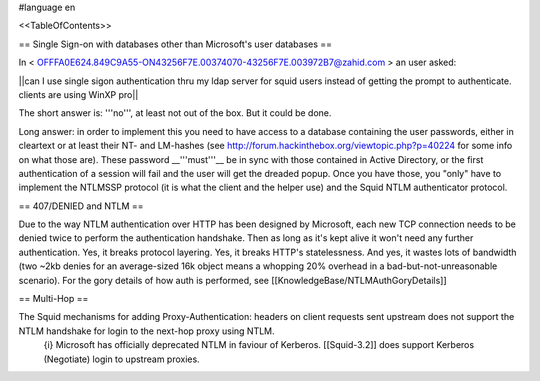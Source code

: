 #language en

<<TableOfContents>>

== Single Sign-on with databases other than Microsoft's user databases ==

In < OFFFA0E624.849C9A55-ON43256F7E.00374070-43256F7E.003972B7@zahid.com > an user asked:

||can I use single sigon authentication thru my ldap server for squid users instead of getting the prompt to authenticate. clients are using WinXP pro||

The short answer is: '''no''', at least not out of the box. But it could be done.

Long answer: in order to implement this you need to have access to a database containing the user passwords, either in cleartext or at least their NT- and LM-hashes (see http://forum.hackinthebox.org/viewtopic.php?p=40224 for some info on what those are). These password __'''must'''__ be in sync with those contained in Active Directory, or the first authentication of a session will fail and the user will get the dreaded popup. Once you have those, you "only" have to implement the NTLMSSP protocol (it is what the client and the helper use) and the Squid NTLM authenticator protocol.

== 407/DENIED and NTLM ==

Due to the way NTLM authentication over HTTP has been designed by Microsoft, each new TCP connection needs to be denied twice to perform the authentication handshake. Then as long as it's kept alive it won't need any further authentication. Yes, it breaks protocol layering. Yes, it breaks HTTP's statelessness. And yes, it wastes lots of bandwidth (two ~2kb denies for an average-sized 16k object means a whopping 20% overhead in a bad-but-not-unreasonable scenario).
For the gory details of how auth is performed, see [[KnowledgeBase/NTLMAuthGoryDetails]]

== Multi-Hop ==

The Squid mechanisms for adding Proxy-Authentication: headers on client requests sent upstream does not support the NTLM handshake for login to the next-hop proxy using NTLM.
 {i} Microsoft has officially deprecated NTLM in faviour of Kerberos. [[Squid-3.2]] does support Kerberos (Negotiate) login to upstream proxies.
